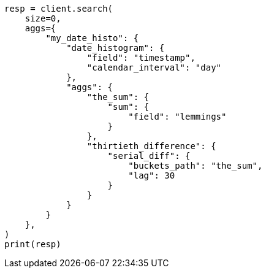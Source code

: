 // This file is autogenerated, DO NOT EDIT
// aggregations/pipeline/serial-diff-aggregation.asciidoc:69

[source, python]
----
resp = client.search(
    size=0,
    aggs={
        "my_date_histo": {
            "date_histogram": {
                "field": "timestamp",
                "calendar_interval": "day"
            },
            "aggs": {
                "the_sum": {
                    "sum": {
                        "field": "lemmings"
                    }
                },
                "thirtieth_difference": {
                    "serial_diff": {
                        "buckets_path": "the_sum",
                        "lag": 30
                    }
                }
            }
        }
    },
)
print(resp)
----
